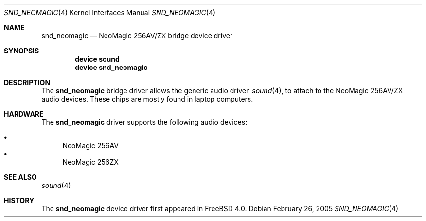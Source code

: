 .\" Copyright (c) 2005 Joel Dahl
.\" All rights reserved.
.\"
.\" Redistribution and use in source and binary forms, with or without
.\" modification, are permitted provided that the following conditions
.\" are met:
.\" 1. Redistributions of source code must retain the above copyright
.\"    notice, this list of conditions and the following disclaimer.
.\" 2. Redistributions in binary form must reproduce the above copyright
.\"    notice, this list of conditions and the following disclaimer in the
.\"    documentation and/or other materials provided with the distribution.
.\"
.\" THIS SOFTWARE IS PROVIDED BY THE AUTHOR AND CONTRIBUTORS ``AS IS'' AND
.\" ANY EXPRESS OR IMPLIED WARRANTIES, INCLUDING, BUT NOT LIMITED TO, THE
.\" IMPLIED WARRANTIES OF MERCHANTABILITY AND FITNESS FOR A PARTICULAR PURPOSE
.\" ARE DISCLAIMED.  IN NO EVENT SHALL THE AUTHOR OR CONTRIBUTORS BE LIABLE
.\" FOR ANY DIRECT, INDIRECT, INCIDENTAL, SPECIAL, EXEMPLARY, OR CONSEQUENTIAL
.\" DAMAGES (INCLUDING, BUT NOT LIMITED TO, PROCUREMENT OF SUBSTITUTE GOODS
.\" OR SERVICES; LOSS OF USE, DATA, OR PROFITS; OR BUSINESS INTERRUPTION)
.\" HOWEVER CAUSED AND ON ANY THEORY OF LIABILITY, WHETHER IN CONTRACT, STRICT
.\" LIABILITY, OR TORT (INCLUDING NEGLIGENCE OR OTHERWISE) ARISING IN ANY WAY
.\" OUT OF THE USE OF THIS SOFTWARE, EVEN IF ADVISED OF THE POSSIBILITY OF
.\" SUCH DAMAGE.
.\"
.\" $FreeBSD: src/share/man/man4/snd_neomagic.4,v 1.3 2005/02/26 23:19:11 simon Exp $
.\"
.Dd February 26, 2005
.Dt SND_NEOMAGIC 4
.Os
.Sh NAME
.Nm snd_neomagic
.Nd "NeoMagic 256AV/ZX bridge device driver"
.Sh SYNOPSIS
.Cd "device sound"
.Cd "device snd_neomagic"
.Sh DESCRIPTION
The
.Nm
bridge driver allows the generic audio driver,
.Xr sound 4 ,
to attach to the NeoMagic 256AV/ZX audio devices.
These chips are mostly found in laptop computers.
.Sh HARDWARE
The
.Nm
driver supports the following audio devices:
.Pp
.Bl -bullet -compact
.It
NeoMagic 256AV
.It
NeoMagic 256ZX
.El
.Sh SEE ALSO
.Xr sound 4
.Sh HISTORY
The
.Nm
device driver first appeared in
.Fx 4.0 .
